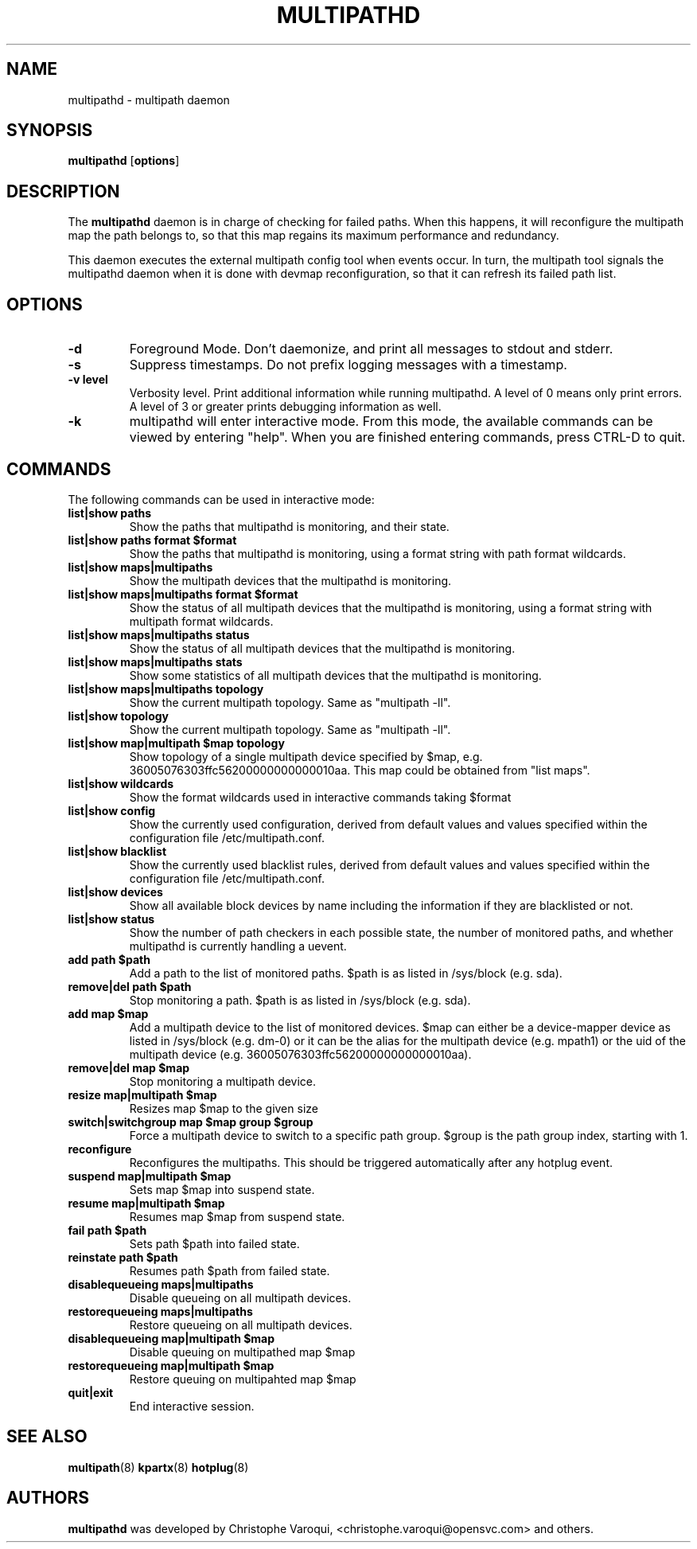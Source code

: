 .TH MULTIPATHD 8 "November 2009" "Linux Administrator's Manual"
.SH NAME
multipathd \- multipath daemon

.SH SYNOPSIS
.B multipathd
.RB [\| options \|]

.SH DESCRIPTION
The 
.B multipathd 
daemon is in charge of checking for failed paths. When this happens,
it will reconfigure the multipath map the path belongs to, so that this map 
regains its maximum performance and redundancy.

This daemon executes the external multipath config tool when events occur. 
In turn, the multipath tool signals the multipathd daemon when it is done with 
devmap reconfiguration, so that it can refresh its failed path list.

.SH OPTIONS
.TP
.B \-d
Foreground Mode. Don't daemonize, and print all messages to stdout and stderr.
.TP
.B \-s
Suppress timestamps. Do not prefix logging messages with a timestamp.
.TP
.B -v "level"
Verbosity level. Print additional information while running multipathd. A  level of 0 means only print errors. A level of 3 or greater prints debugging information as well. 
.TP
.B -k 
multipathd will enter interactive mode. From this mode, the available commands can be viewed by entering "help". When you are finished entering commands, press CTRL-D to quit.

.SH COMMANDS
.TP
The following commands can be used in interactive mode:
.TP
.B list|show paths
Show the paths that multipathd is monitoring, and their state. 
.TP
.B list|show paths format $format
Show the paths that multipathd is monitoring, using a format string with path
format wildcards.
.TP
.B list|show maps|multipaths
Show the multipath devices that the multipathd is monitoring. 
.TP
.B list|show maps|multipaths format $format
Show the status of all multipath devices that the multipathd is monitoring,
using a format string with multipath format wildcards.
.TP
.B list|show maps|multipaths status
Show the status of all multipath devices that the multipathd is monitoring.
.TP
.B list|show maps|multipaths stats
Show some statistics of all multipath devices that the multipathd is monitoring.
.TP
.B list|show maps|multipaths topology
Show the current multipath topology. Same as "multipath \-ll".
.TP
.B list|show topology
Show the current multipath topology. Same as "multipath \-ll".
.TP
.B list|show map|multipath $map topology
Show topology of a single multipath device specified by $map, e.g. 36005076303ffc56200000000000010aa.
This map could be obtained from "list maps".
.TP
.B list|show wildcards
Show the format wildcards used in interactive commands taking $format
.TP
.B list|show config
Show the currently used configuration, derived from default values and values specified within the configuration file /etc/multipath.conf.
.TP
.B list|show blacklist
Show the currently used blacklist rules, derived from default values and values specified within the configuration file /etc/multipath.conf.
.TP
.B list|show devices
Show all available block devices by name including the information if they are blacklisted or not.
.TP
.B list|show status
Show the number of path checkers in each possible state, the number of monitored paths, and whether multipathd is currently handling a uevent.
.TP
.B add path $path
Add a path to the list of monitored paths. $path is as listed in /sys/block (e.g. sda).
.TP 
.B remove|del path $path
Stop monitoring a path. $path is as listed in /sys/block (e.g. sda).
.TP
.B add map $map
Add a multipath device to the list of monitored devices. $map can either be a device-mapper device as listed in /sys/block (e.g. dm-0) or it can be the alias for the multipath device (e.g. mpath1) or the uid of the multipath device (e.g. 36005076303ffc56200000000000010aa). 
.TP
.B remove|del map $map
Stop monitoring a multipath device.
.TP
.B resize map|multipath $map
Resizes map $map to the given size
.TP 
.B switch|switchgroup map $map group $group
Force a multipath device to switch to a specific path group. $group is the path group index, starting with 1.
.TP
.B reconfigure
Reconfigures the multipaths. This should be triggered automatically after any hotplug event.
.TP
.B suspend map|multipath $map
Sets map $map into suspend state.
.TP
.B resume map|multipath $map
Resumes map $map from suspend state.
.TP
.B fail path $path
Sets path $path into failed state.
.TP
.B reinstate path $path
Resumes path $path from failed state.
.TP
.B disablequeueing maps|multipaths
Disable queueing on all multipath devices.
.TP
.B restorequeueing maps|multipaths
Restore queueing on all multipath devices.
.TP
.B disablequeueing map|multipath $map
Disable queuing on multipathed map $map
.TP
.B restorequeueing map|multipath $map
Restore queuing on multipahted map $map
.TP
.B quit|exit
End interactive session.

.SH "SEE ALSO"
.BR multipath (8)
.BR kpartx (8)
.BR hotplug (8)
.SH "AUTHORS"
.B multipathd
was developed by Christophe Varoqui, <christophe.varoqui@opensvc.com> and others.
